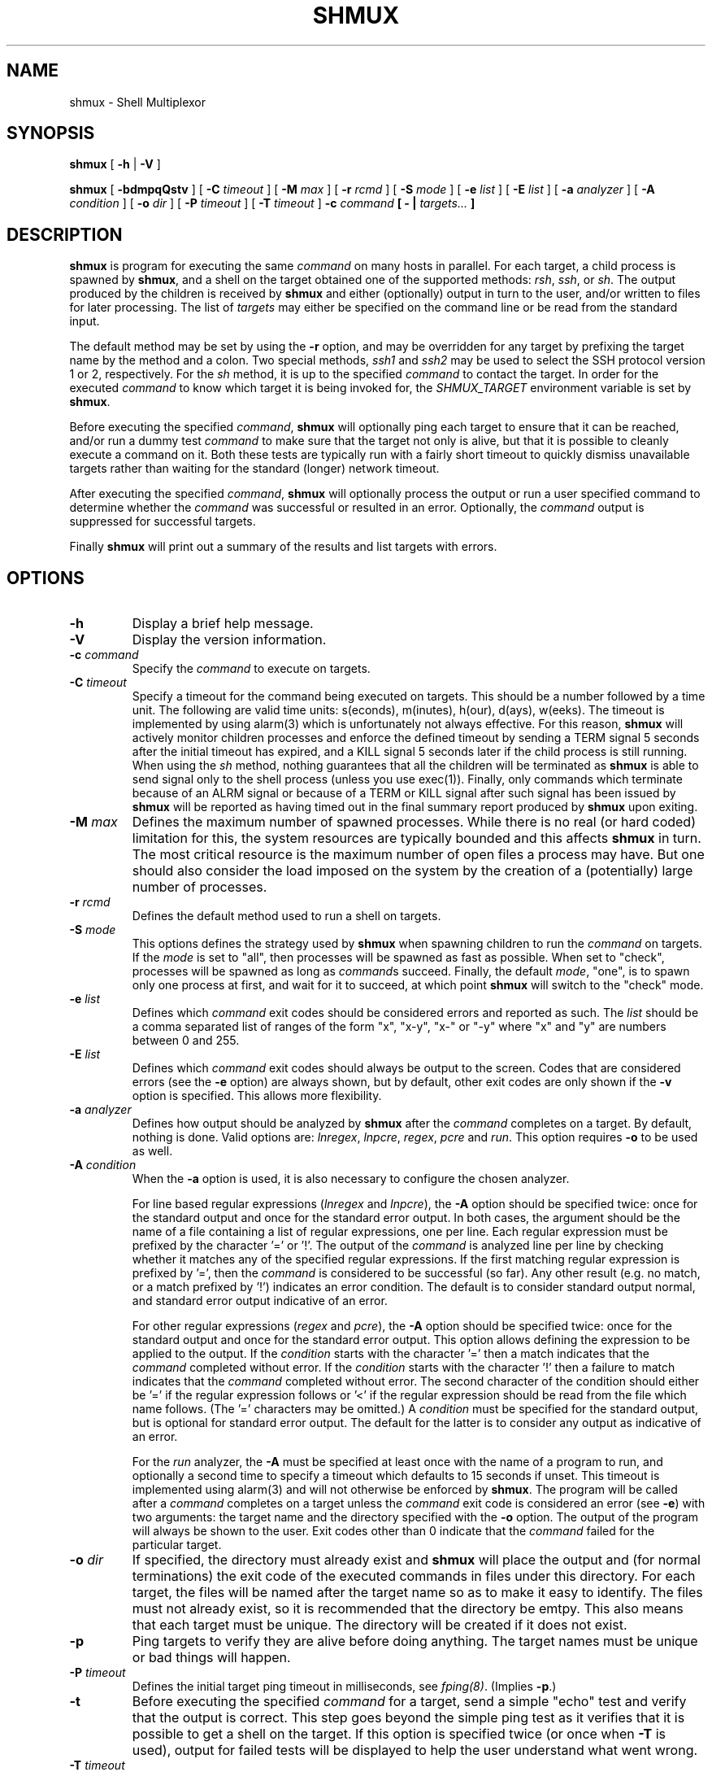 .TH SHMUX 8 "$Date: 2004-09-14 00:58:38 $"
.DA November 7, 2003
.SH NAME
shmux - Shell Multiplexor
.SH SYNOPSIS
.B shmux
[
.B -h
|
.B -V
]

.B shmux
[
.B -bdmpqQstv
] [
.B -C \fItimeout\fP
] [
.B -M \fImax\fP
] [
.B -r \fIrcmd\fP
] [
.B -S \fImode\fP
] [
.B -e \fIlist\fP
] [
.B -E \fIlist\fP
] [
.B -a \fIanalyzer\fP
] [
.B -A \fIcondition\fP
] [
.B -o \fIdir\fP
] [
.B -P \fItimeout\fP
] [
.B -T \fItimeout\fP
]
.B -c \fIcommand\fP [ - | \fItargets...\fP ]

.SH DESCRIPTION
\fBshmux\fP is program for executing the same \fIcommand\fP on many hosts
in parallel.  For each target, a child process is spawned by \fBshmux\fP,
and a shell on the target obtained one of the supported methods: \fIrsh\fP,
\fIssh\fP, or \fIsh\fP.  The output produced by the children is received by
\fBshmux\fP and either (optionally) output in turn to the user, and/or
written to files for later processing.  The list of \fItargets\fP may
either be specified on the command line or be read from the standard input.

The default method may be set by using the \fB-r\fP option, and may be
overridden for any target by prefixing the target name by the method and a
colon.  Two special methods, \fIssh1\fP and \fIssh2\fP may be used to
select the SSH protocol version 1 or 2, respectively.  For the \fIsh\fP
method, it is up to the specified \fIcommand\fP to contact the target.  In
order for the executed \fIcommand\fP to know which target it is being
invoked for, the \fISHMUX_TARGET\fP environment variable is set by
\fBshmux\fP.

Before executing the specified \fIcommand\fP, \fBshmux\fP will optionally
ping each target to ensure that it can be reached, and/or run a dummy test
\fIcommand\fP to make sure that the target not only is alive, but that it
is possible to cleanly execute a command on it.  Both these tests are
typically run with a fairly short timeout to quickly dismiss unavailable
targets rather than waiting for the standard (longer) network timeout.

After executing the specified \fIcommand\fP, \fBshmux\fP will optionally
process the output or run a user specified command to determine whether the
\fIcommand\fP was successful or resulted in an error.  Optionally, the
\fIcommand\fP output is suppressed for successful targets.

Finally \fBshmux\fP will print out a summary of the results and list
targets with errors.

.SH OPTIONS
.IP "\fB-h\fP"
Display a brief help message.
.IP "\fB-V\fP"
Display the version information.
.IP "\fB-c \fIcommand\fP"
Specify the \fIcommand\fP to execute on targets.
.IP "\fB-C \fItimeout\fP"
Specify a timeout for the command being executed on targets.  This should
be a number followed by a time unit.  The following are valid time units:
s(econds), m(inutes), h(our), d(ays), w(eeks).  The timeout is implemented
by using alarm(3) which is unfortunately not always effective.  For this
reason, \fBshmux\fP will actively monitor children processes and enforce
the defined timeout by sending a TERM signal 5 seconds after the initial
timeout has expired, and a KILL signal 5 seconds later if the child process
is still running.  When using the \fIsh\fP method, nothing guarantees that
all the children will be terminated as \fBshmux\fP is able to send signal
only to the shell process (unless you use exec(1)).  Finally, only commands
which terminate because of an ALRM signal or because of a TERM or KILL
signal after such signal has been issued by \fBshmux\fP will be reported as
having timed out in the final summary report produced by \fBshmux\fP upon
exiting.
.IP "\fB-M \fImax\fP"
Defines the maximum number of spawned processes.  While there is no real
(or hard coded) limitation for this, the system resources are typically
bounded and this affects \fBshmux\fP in turn.  The most critical resource
is the maximum number of open files a process may have.  But one should
also consider the load imposed on the system by the creation of a
(potentially) large number of processes.
.IP "\fB-r \fIrcmd\fP"
Defines the default method used to run a shell on targets.
.IP "\fB-S \fImode\fP"
This options defines the strategy used by \fBshmux\fP when spawning
children to run the \fIcommand\fP on targets.  If the \fImode\fP is set to
"all", then processes will be spawned as fast as possible.  When set to
"check", processes will be spawned as long as \fIcommand\fPs succeed.
Finally, the default \fImode\fP, "one", is to spawn only one process at
first, and wait for it to succeed, at which point \fBshmux\fP will switch
to the "check" mode.
.IP "\fB-e \fIlist\fP"
Defines which \fIcommand\fP exit codes should be considered errors and
reported as such.  The \fIlist\fP should be a comma separated list of
ranges of the form "x", "x-y", "x-" or "-y" where "x" and "y" are numbers
between 0 and 255.
.IP "\fB-E \fIlist\fP"
Defines which \fIcommand\fP exit codes should always be output to the
screen.  Codes that are considered errors (see the \fB-e\fP option) are
always shown, but by default, other exit codes are only shown if the
\fB-v\fP option is specified.  This allows more flexibility.
.IP "\fB-a \fIanalyzer\fP"
Defines how output should be analyzed by \fBshmux\fP after the
\fIcommand\fP completes on a target.  By default, nothing is done.  Valid
options are: \fIlnregex\fP, \fIlnpcre\fP, \fIregex\fP, \fIpcre\fP and
\fIrun\fP.  This option requires \fB-o\fP to be used as well.
.IP "\fB-A \fIcondition\fP"
When the \fB-a\fP option is used, it is also necessary to configure the
chosen analyzer.

For line based regular expressions (\fIlnregex\fP and \fIlnpcre\fP), the
\fB-A\fP option should be specified twice:  once for the standard output
and once for the standard error output.  In both cases, the argument should
be the name of a file containing a list of regular expressions, one per
line.  Each regular expression must be prefixed by the character '=' or '!'.
The output of the \fIcommand\fP is analyzed line per line by checking
whether it matches any of the specified regular expressions.  If the first
matching regular expression is prefixed by '=', then the \fIcommand\fP is
considered to be successful (so far).  Any other result (e.g. no match, or
a match prefixed by '!') indicates an error condition.  The default is to
consider standard output normal, and standard error output indicative of an
error.

For other regular expressions (\fIregex\fP and \fIpcre\fP), the \fB-A\fP
option should be specified twice: once for the standard output and once for
the standard error output.  This option allows defining the expression to
be applied to the output.  If the \fIcondition\fP starts with the character '='
then a match indicates that the \fIcommand\fP completed without error.
If the \fIcondition\fP starts with the character '!' then a failure to
match indicates that the \fIcommand\fP completed without error.  The second
character of the condition should either be '=' if the regular expression
follows or '<' if the regular expression should be read from the file which
name follows.  (The '=' characters may be omitted.)  A \fIcondition\fP must
be specified for the standard output, but is optional for standard error
output.  The default for the latter is to consider any output as indicative
of an error.

For the \fIrun\fP analyzer, the \fB-A\fP must be specified at least once
with the name of a program to run, and optionally a second time to specify
a timeout which defaults to 15 seconds if unset.  This timeout is
implemented using alarm(3) and will not otherwise be enforced by
\fBshmux\fP.  The program will be called after a \fIcommand\fP completes on
a target unless the \fIcommand\fP exit code is considered an error (see
\fB-e\fP) with two arguments: the target name and the directory specified
with the \fB-o\fP option.  The output of the program will always be shown
to the user.  Exit codes other than 0 indicate that the \fIcommand\fP
failed for the particular target.
.IP "\fB-o \fIdir\fP"
If specified, the directory must already exist and \fBshmux\fP will place
the output and (for normal terminations) the exit code of the executed
commands in files under this directory.  For each target, the files will be
named after the target name so as to make it easy to identify.  The files
must not already exist, so it is recommended that the directory be emtpy.
This also means that each target must be unique.  The directory will be
created if it does not exist.
.IP "\fB-p\fP"
Ping targets to verify they are alive before doing anything.  The target
names must be unique or bad things will happen.
.IP "\fB-P \fItimeout\fP"
Defines the initial target ping timeout in milliseconds, see
\fIfping(8)\fP.  (Implies \fB-p\fP.)
.IP "\fB-t\fP"
Before executing the specified \fIcommand\fP for a target, send a simple
"echo" test and verify that the output is correct.  This step goes beyond
the simple ping test as it verifies that it is possible to get a shell on
the target.  If this option is specified twice (or once when \fB-T\fP is
used), output for failed tests will be displayed to help the user
understand what went wrong.
.IP "\fB-T \fItimeout\fP"
Defines the test timeout in seconds.  (Implies \fB-t\fP.)
.IP "\fB-m\fP"
By default the output is displayed as soon as it is received.  For
multi-line outputs, this will typically result in output from several
targets being mixed.  This option may be used to keep each target output
separate.
.IP "\fB-b\fP"
Show the bare output from the executed commands instead of prefixing each
line by the corresponding target name.
.IP "\fB-q\fP"
Used once, this will suppress the output from successful targets (as
defined by the use of options options \fB-e\fP, \fB-a\fP and \fB-A\fP.  If
using the \fIrun\fP analyzer, the output of all targets is suppressed.
Note that using this option effectively implies \fB-m\fP in most cases as
failure is ultimately determined upon completion of the \fIcommand\fP.
(Only the \fIlnregex\fP and \fIlnpcre\fP analyzers are able to determine
errors while the \fIcommand\fP is running.)  When specified twice, this
option allows to completely suppress output from the \fIcommand\fP run on
targets.  This also changes the default spawn stategy to "all".  Using this
option (once or twice) requires using \fB-o\fP.
.IP "\fB-Q\fP"
Suppress the final summary of results.
.IP "\fB-s\fP"
Suppress the progress status line.
.IP "\fB-v\fP"
Display internal status messages.
.IP "\fB-D\fP"
Display internal debug messages.

.SH EXIT CODES
\fBshmux\fP will optionally report the exit code of \fIthe command it
runs\fP for each target.  For the \fIsh\fP command, this will be the same
as the \fIcommand\fP itself, but this is the exception.  For other methods,
the exit code reported by \fBshmux\fP really is the code returned by the
program used to spawn \fIcommand\fP for that method.

In particular, \fIrsh\fP typically only returns either 0 or 1 while
different implementations of \fIssh\fP have different behaviours which may
include returning the actual exit code of the remotely executed command or
not.

.SH INTERACTIVE MODE
When running, \fBshmux\fP offers a minimal "interactive mode":  it reads
commands from the terminal and acts upon them accordingly.  The following
commands are currently recognized:

.IP "\fBq\fP"
Prevent \fBshmux\fP from spawning any more children, wen for active
children to complete, and then quit.
.IP "\fBQ\fP"
Quit immediately (e.g. abort), not waiting for any active children to
terminate.  This isn't recommended as children may be left running
unattended.  A better alternative is to press control-C which will be
received by \fBshmux\fP and all running children.  These will typically
abort, and \fBshmux\fP terminate in a cleaner fashion.
.IP "space"
Initiate a pause, this prevents \fBshmux\fP from spawning any more children
to do its work.  The following three commands may be used to resume work.
.IP "1"
This is equivalent to specifying "\fB-S \fImore\fP" on the command line,
but may be used anytime.
.IP "return"
This is equivalent to specifying "\fB-S \fIcheck\fP" on the command line,
but may be used anytime.
.IP "+"
This is equivalent to specifying "\fB-S \fIall\fP" on the command line,
but may be used anytime.
.IP "\fBp\fP"
Display the list of pending targets.
.IP "\fBr\fP"
Display the list of targets for which a children process is currently
running.
.IP "\fBf\fP"
Display the list of targets for which \fBshmux\fP failed to run the
\fIcommand\fP.
.IP "\fBe\fP"
Display the list of targets for which the \fIcommand\fP completed with
error(s).
.IP "\fBs\fP"
Display the list of targets for which the \fIcommand\fP completed
successfully.
.IP "\fBa\fP"
Display the list of all targets with their status.
.IP "\fBk\fP"
Allows sending a signal to a target.

.SH ENVIRONMENT VARIABLES
\fBshmux\fP will use the following environment variables if set:

.IP SHMUX_MAX
Specifies the maximum number of processes to spawn simultaneously.  If the
\fB-M\fP option is specified, it overrides this variable.
.IP SHMUX_RCMD
Specifies the default command used to run a shell on targets.  If the
\fB-r\fP option is specified, it overrides this variable.
.IP SHMUX_SH
Specify the shell to use for targets using the \fIsh\fP method.  (Default
is "/bin/sh".)
.IP SHMUX_RSH
Specify an alternative command to "rsh" to use for targets using the
\fIrsh\fP method.
.IP "SHMUX_SSH, SHMUX_SSH1, SHMUX_SSH2"
Specify an alternative command to "ssh" to use for targets using the
\fIssh\fP, \fIssh1\fP and \fIssh2\fP method (respectively).  The variable
\fISHMUX_SSH\fP is used for all methods, but superseded by the other
specific variables.
.IP "SHMUX_SSH_OPTS, SHMUX_SSH1_OPTS, SHMUX_SSH2_OPTS"
The variables may be used to specify replace the default "-xa" options
passed to "ssh", "ssh1" and "ssh2" (respectively).  The variable
\fISHMUX_SSH_OPTS\fP is used for all methods, but superseded by the other
specific variables.

The supplied string is passed as one argument and is therefore not suitable
to pass a complex serie of options.  However, it can be used to suppress
the default, and or add options such as "-4", "-6", or even "-v".  It is
recommended to avoid using these variables in favor of tuning the ssh
configuration file(s).
.IP SHMUX_SPAWNMODE
Specifies the default spawn mode.  If the \fB-S\fP option is specified, it
overrides this variable.
.IP SHMUX_ERRORCODES
Specifies the default list of exit codes to be considered errors.  If the
\fB-e\fP option is specified, it overrides this variable.
.IP SHMUX_SHOWCODES
Specifies the default list of exit codes to be always display.  If the
\fB-E\fP option is specified, it overrides this variable.

.SH EXIT STATUS
The following exit values are returned:
.IP 0
indicates that \fBshmux\fP was able to complete its work.  However, this
does not mean that all targets successfully ran the \fIcommand\fP, nor that
\fBshmux\fP ran without any error.
.IP 1
indicates \fBshmux\fP was cleanly interrupted before it could finish its
work.
.IP 2
indicates \fBshmux\fP aborted upon user request, possibly leaving some
children running.
.IP 3
indicates \fBshmux\fP encountered a fatal error which caused it to abort,
possibly leaving some children running.
.IP 4
indicates a syntax error or a fatal error which caused \fBshmux\fP to abort
before it could spawn any children.

.SH SEE ALSO
.IR fping (8),
.IR sh (1),
.IR rsh (1),
.IR ssh (1),
.IR regex (3),
.IR pcre (3).

.SH AVAILABILITY
The latest official release of \fBshmux\fP is available on the web.
The home page is http://web.taranis.org/shmux/

.SH AUTHOR
Christophe Kalt <kalt@taranis.org>

.SH BUGS
All \fIrsh\fP and some \fIssh\fP implementations effectively achieve user
authentication by using privileged ports.  Since there are only 1024 such
ports, there is an obvious limitation on how many connections may be open
using these programs.  To make matters worse such ports may be held for
four minutes (by default) as per the TCP specification.  When using
\fBshmux\fP, one can very quickly run out of privileged ports, at which
point failures will start happening.

All \fIrsh\fP and \fIssh\fP implementations fail to accurately return the
remote command exit code to the caller.  Typically, \fIrsh\fP will simply
not bother to return this exit code, and \fIssh\fP will try its best but is
limited by the fact it also tries to return an error code for SSH related
errors.  In either case, this may pose problems when using \fB-e\fP.

Under Cygwin, child processes do not inherit alarm(3) settings from the
parent disabling this simple timeout enforcement system used by \fBshmux\fP.

Send bug reports to `shmux-bugs@taranis.org'.

